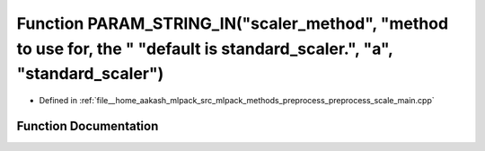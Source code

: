 .. _exhale_function_preprocess__scale__main_8cpp_1ad7d06ed8930bee8394c050c21be4595b:

Function PARAM_STRING_IN("scaler_method", "method to use for, the " "default is standard_scaler.", "a", "standard_scaler")
==========================================================================================================================

- Defined in :ref:`file__home_aakash_mlpack_src_mlpack_methods_preprocess_preprocess_scale_main.cpp`


Function Documentation
----------------------


.. doxygenfunction:: PARAM_STRING_IN("scaler_method", "method to use for, the " "default is standard_scaler.", "a", "standard_scaler")
